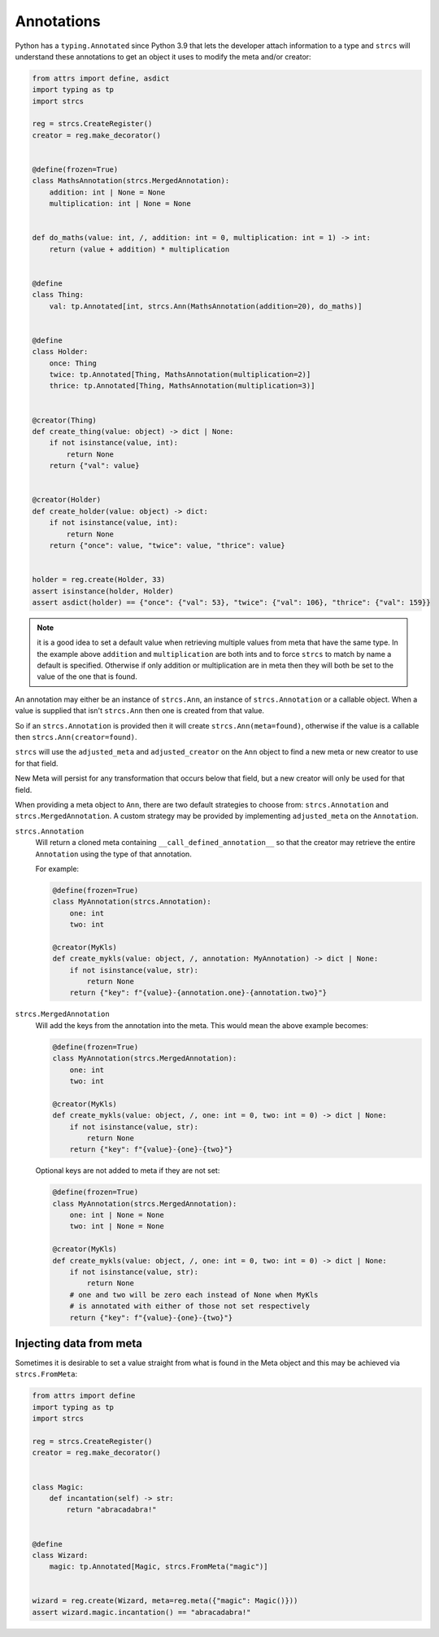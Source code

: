 .. _features_annotations:

Annotations
===========

Python has a ``typing.Annotated`` since Python 3.9 that lets the developer attach
information to a type and ``strcs`` will understand these annotations to get
an object it uses to modify the meta and/or creator:

.. code-block:: python

    from attrs import define, asdict
    import typing as tp
    import strcs

    reg = strcs.CreateRegister()
    creator = reg.make_decorator()


    @define(frozen=True)
    class MathsAnnotation(strcs.MergedAnnotation):
        addition: int | None = None
        multiplication: int | None = None


    def do_maths(value: int, /, addition: int = 0, multiplication: int = 1) -> int:
        return (value + addition) * multiplication


    @define
    class Thing:
        val: tp.Annotated[int, strcs.Ann(MathsAnnotation(addition=20), do_maths)]


    @define
    class Holder:
        once: Thing
        twice: tp.Annotated[Thing, MathsAnnotation(multiplication=2)]
        thrice: tp.Annotated[Thing, MathsAnnotation(multiplication=3)]


    @creator(Thing)
    def create_thing(value: object) -> dict | None:
        if not isinstance(value, int):
            return None
        return {"val": value}


    @creator(Holder)
    def create_holder(value: object) -> dict:
        if not isinstance(value, int):
            return None
        return {"once": value, "twice": value, "thrice": value}


    holder = reg.create(Holder, 33)
    assert isinstance(holder, Holder)
    assert asdict(holder) == {"once": {"val": 53}, "twice": {"val": 106}, "thrice": {"val": 159}}

.. note:: it is a good idea to set a default value when retrieving multiple values
   from meta that have the same type. In the example above ``addition`` and
   ``multiplication`` are both ints and to force ``strcs`` to match by name a
   default is specified. Otherwise if only addition or multiplication are in meta
   then they will both be set to the value of the one that is found.

An annotation may either be an instance of ``strcs.Ann``, an instance of
``strcs.Annotation`` or a callable object. When a value is supplied that isn't
``strcs.Ann`` then one is created from that value.

So if an ``strcs.Annotation`` is provided then it will create
``strcs.Ann(meta=found)``, otherwise if the value is a callable then
``strcs.Ann(creator=found)``.

``strcs`` will use the ``adjusted_meta`` and ``adjusted_creator`` on the ``Ann``
object to find a new meta or new creator to use for that field.

New Meta will persist for any transformation that occurs below that field, but
a new creator will only be used for that field.

When providing a meta object to ``Ann``, there are two default strategies to
choose from: ``strcs.Annotation`` and ``strcs.MergedAnnotation``. A custom
strategy may be provided by implementing ``adjusted_meta`` on the ``Annotation``.

``strcs.Annotation``
    Will return a cloned meta containing ``__call_defined_annotation__`` so that
    the creator may retrieve the entire ``Annotation`` using the type of that
    annotation.

    For example:

    .. code-block:: python

        @define(frozen=True)
        class MyAnnotation(strcs.Annotation):
            one: int
            two: int

        @creator(MyKls)
        def create_mykls(value: object, /, annotation: MyAnnotation) -> dict | None:
            if not isinstance(value, str):
                return None
            return {"key": f"{value}-{annotation.one}-{annotation.two}"}

``strcs.MergedAnnotation``
    Will add the keys from the annotation into the meta. This would mean
    the above example becomes:

    .. code-block:: python

        @define(frozen=True)
        class MyAnnotation(strcs.MergedAnnotation):
            one: int
            two: int

        @creator(MyKls)
        def create_mykls(value: object, /, one: int = 0, two: int = 0) -> dict | None:
            if not isinstance(value, str):
                return None
            return {"key": f"{value}-{one}-{two}"}

    Optional keys are not added to meta if they are not set:

    .. code-block:: python

        @define(frozen=True)
        class MyAnnotation(strcs.MergedAnnotation):
            one: int | None = None
            two: int | None = None

        @creator(MyKls)
        def create_mykls(value: object, /, one: int = 0, two: int = 0) -> dict | None:
            if not isinstance(value, str):
                return None
            # one and two will be zero each instead of None when MyKls
            # is annotated with either of those not set respectively
            return {"key": f"{value}-{one}-{two}"}

Injecting data from meta
------------------------

Sometimes it is desirable to set a value straight from what is found in the Meta
object and this may be achieved via ``strcs.FromMeta``:

.. code-block:: python

    from attrs import define
    import typing as tp
    import strcs

    reg = strcs.CreateRegister()
    creator = reg.make_decorator()


    class Magic:
        def incantation(self) -> str:
            return "abracadabra!"


    @define
    class Wizard:
        magic: tp.Annotated[Magic, strcs.FromMeta("magic")]


    wizard = reg.create(Wizard, meta=reg.meta({"magic": Magic()}))
    assert wizard.magic.incantation() == "abracadabra!"
